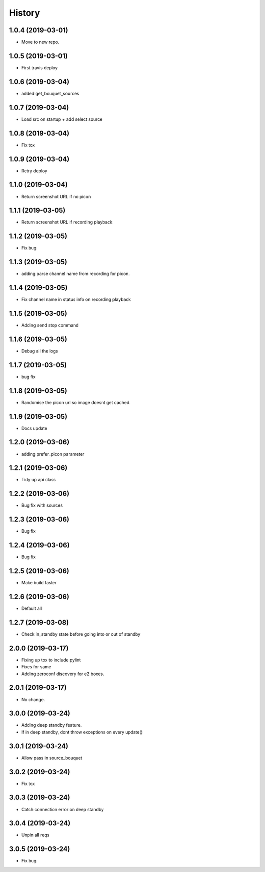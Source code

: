 =======
History
=======

1.0.4 (2019-03-01)
------------------

* Move to new repo.

1.0.5 (2019-03-01)
------------------

* First travis deploy

1.0.6 (2019-03-04)
------------------
* added get_bouquet_sources

1.0.7 (2019-03-04)
------------------
* Load src on startup + add select source

1.0.8 (2019-03-04)
------------------
* Fix tox

1.0.9 (2019-03-04)
------------------
* Retry deploy

1.1.0 (2019-03-04)
------------------
* Return screenshot URL if no picon

1.1.1 (2019-03-05)
------------------
* Return screenshot URL if recording playback

1.1.2 (2019-03-05)
------------------
* Fix bug

1.1.3 (2019-03-05)
------------------
* adding parse channel name from recording for picon.

1.1.4 (2019-03-05)
------------------
* Fix channel name in status info on recording playback

1.1.5 (2019-03-05)
------------------
* Adding send stop command

1.1.6 (2019-03-05)
------------------
* Debug all the logs

1.1.7 (2019-03-05)
------------------
* bug fix

1.1.8 (2019-03-05)
------------------
* Randomise the picon url so image doesnt get cached.

1.1.9 (2019-03-05)
------------------
* Docs update

1.2.0 (2019-03-06)
------------------
* adding prefer_picon parameter

1.2.1 (2019-03-06)
------------------
* Tidy up api class

1.2.2 (2019-03-06)
------------------
* Bug fix with sources

1.2.3 (2019-03-06)
------------------
* Bug fix

1.2.4 (2019-03-06)
------------------
* Bug fix

1.2.5 (2019-03-06)
------------------
* Make build faster

1.2.6 (2019-03-06)
------------------
* Default all

1.2.7 (2019-03-08)
------------------
* Check in_standby state before going into or out of standby

2.0.0 (2019-03-17)
------------------
* Fixing up tox to include pylint
* Fixes for same
* Adding zeroconf discovery for e2 boxes.

2.0.1 (2019-03-17)
------------------
* No change.

3.0.0 (2019-03-24)
------------------
* Adding deep standby feature.
* If in deep standby, dont throw exceptions on every update()

3.0.1 (2019-03-24)
------------------
* Allow pass in source_bouquet

3.0.2 (2019-03-24)
------------------
* Fix tox

3.0.3 (2019-03-24)
------------------
* Catch connection error on deep standby

3.0.4 (2019-03-24)
------------------
* Unpin all reqs

3.0.5 (2019-03-24)
------------------
* Fix bug
